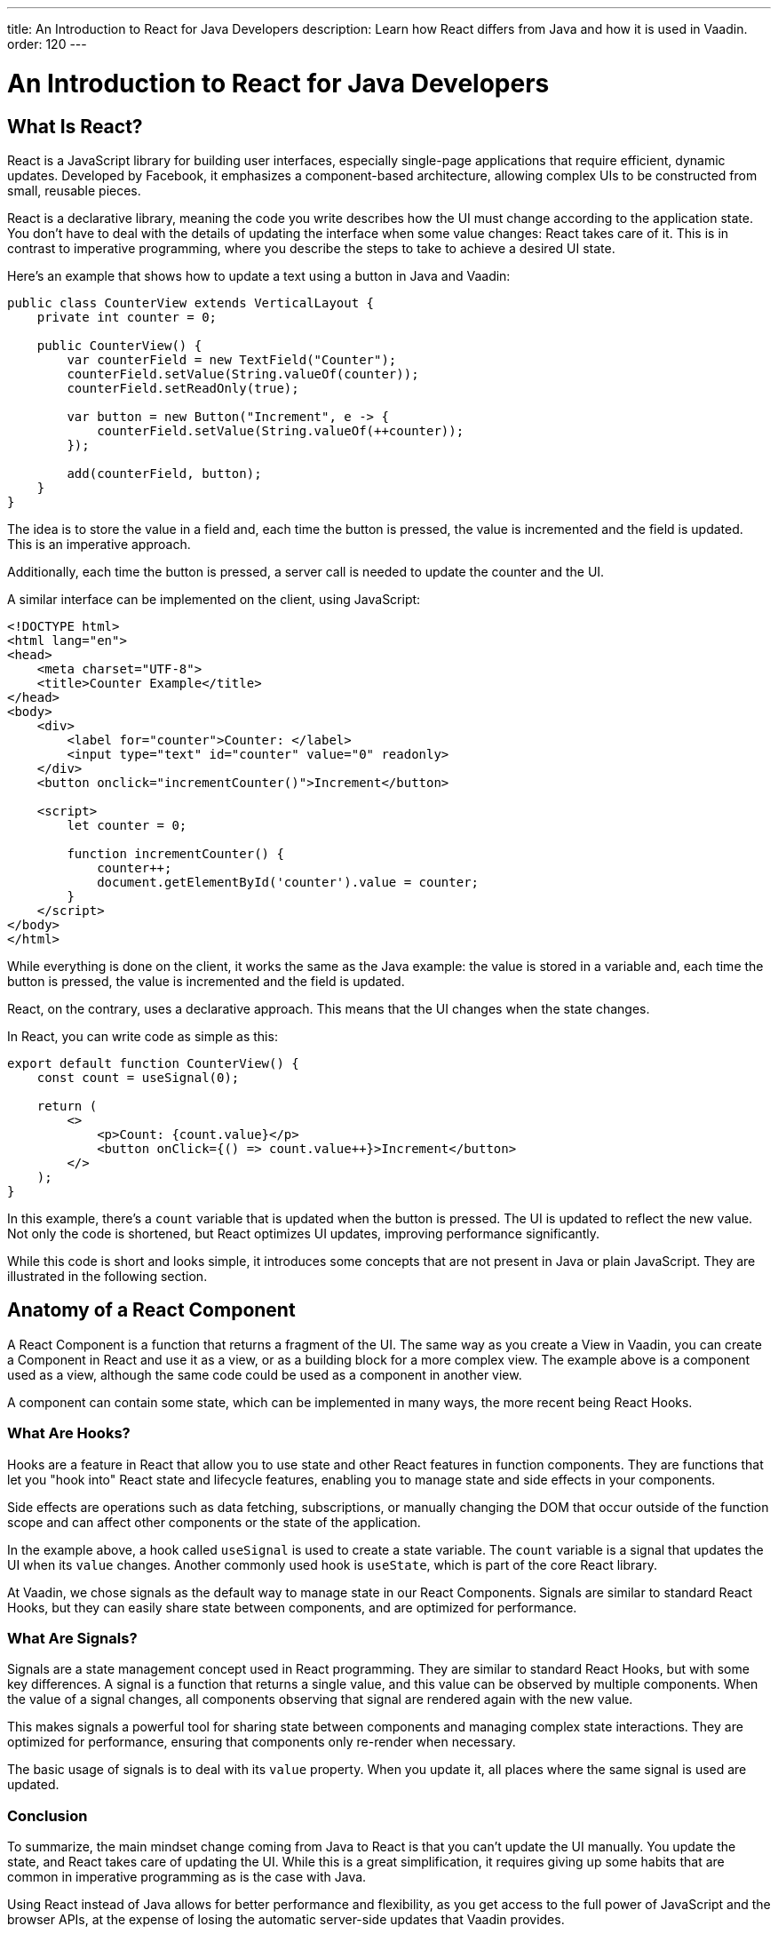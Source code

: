---
title: An Introduction to React for Java Developers
description: Learn how React differs from Java and how it is used in Vaadin.
order: 120
---

= An Introduction to React for Java Developers

== What Is React?

React is a JavaScript library for building user interfaces, especially single-page applications that require efficient, dynamic updates. Developed by Facebook, it emphasizes a component-based architecture, allowing complex UIs to be constructed from small, reusable pieces.

React is a declarative library, meaning the code you write describes how the UI must change according to the application state. You don't have to deal with the details of updating the interface when some value changes: React takes care of it. This is in contrast to imperative programming, where you describe the steps to take to achieve a desired UI state.

Here's an example that shows how to update a text using a button in Java and Vaadin:

[source,java]
----
public class CounterView extends VerticalLayout {
    private int counter = 0;

    public CounterView() {
        var counterField = new TextField("Counter");
        counterField.setValue(String.valueOf(counter));
        counterField.setReadOnly(true);

        var button = new Button("Increment", e -> {
            counterField.setValue(String.valueOf(++counter));
        });

        add(counterField, button);
    }
}
----

The idea is to store the value in a field and, each time the button is pressed, the value is incremented and the field is updated. This is an imperative approach.

Additionally, each time the button is pressed, a server call is needed to update the counter and the UI.

A similar interface can be implemented on the client, using JavaScript:

[source,javascript]
----
<!DOCTYPE html>
<html lang="en">
<head>
    <meta charset="UTF-8">
    <title>Counter Example</title>
</head>
<body>
    <div>
        <label for="counter">Counter: </label>
        <input type="text" id="counter" value="0" readonly>
    </div>
    <button onclick="incrementCounter()">Increment</button>

    <script>
        let counter = 0;

        function incrementCounter() {
            counter++;
            document.getElementById('counter').value = counter;
        }
    </script>
</body>
</html>
----

While everything is done on the client, it works the same as the Java example: the value is stored in a variable and, each time the button is pressed, the value is incremented and the field is updated.

React, on the contrary, uses a declarative approach. This means that the UI changes when the state changes.

In React, you can write code as simple as this:

[source,tsx]
----
export default function CounterView() {
    const count = useSignal(0);

    return (
        <>
            <p>Count: {count.value}</p>
            <button onClick={() => count.value++}>Increment</button>
        </>
    );
}
----

In this example, there's a `count` variable that is updated when the button is pressed. The UI is updated to reflect the new value. Not only the code is shortened, but React optimizes UI updates, improving performance significantly.

While this code is short and looks simple, it introduces some concepts that are not present in Java or plain JavaScript. They are illustrated in the following section.

== Anatomy of a React Component

A React Component is a function that returns a fragment of the UI. The same way as you create a View in Vaadin, you can create a Component in React and use it as a view, or as a building block for a more complex view. The example above is a component used as a view, although the same code could be used as a component in another view.

A component can contain some state, which can be implemented in many ways, the more recent being React Hooks.

=== What Are Hooks?

Hooks are a feature in React that allow you to use state and other React features in function components. They are functions that let you "hook into" React state and lifecycle features, enabling you to manage state and side effects in your components.

Side effects are operations such as data fetching, subscriptions, or manually changing the DOM that occur outside of the function scope and can affect other components or the state of the application.

In the example above, a hook called `useSignal` is used to create a state variable. The `count` variable is a signal that updates the UI when its `value` changes. Another commonly used hook is `useState`, which is part of the core React library.

At Vaadin, we chose signals as the default way to manage state in our React Components. Signals are similar to standard React Hooks, but they can easily share state between components, and are optimized for performance.

=== What Are Signals?

Signals are a state management concept used in React programming. They are similar to standard React Hooks, but with some key differences. A signal is a function that returns a single value, and this value can be observed by multiple components. When the value of a signal changes, all components observing that signal are rendered again with the new value.

This makes signals a powerful tool for sharing state between components and managing complex state interactions. They are optimized for performance, ensuring that components only re-render when necessary.

The basic usage of signals is to deal with its `value` property. When you update it, all places where the same signal is used are updated.

=== Conclusion

To summarize, the main mindset change coming from Java to React is that you can't update the UI manually. You update the state, and React takes care of updating the UI. While this is a great simplification, it requires giving up some habits that are common in imperative programming as is the case with Java.

Using React instead of Java allows for better performance and flexibility, as you get access to the full power of JavaScript and the browser APIs, at the expense of losing the automatic server-side updates that Vaadin provides.

== Why TypeScript

We also chose to implement all our React-based tools using TypeScript, which is a superset of JavaScript that adds static typing. This allows us to provide type safety between Java and React by generating TypeScript code from Java classes.

To demonstrate how it works, let's replicate the original Java example, where the `counter` value is stored on the server. We create a Spring Service annotated with `@BrowserCallable` that will allow us to interact with the server from the client:

[source,java]
----
@BrowserCallable
@AnonymousAllowed
public class CounterService {
    private int counter;

    public int getCounter() {
        return counter;
    }

    public int increment() {
        return ++counter;
    }
}
----

When running the application, a TypeScript file is generated with functions that map public methods. It will look similar to this:

[source,typescript]
----
async function getCounter(): Promise<number> { 
    // call `getCounter` on the server and return the result
}
async function increment(): Promise<number> {
    // call `increment` on the server and return the result
}
----

This way, you can call the server methods from the client, and the TypeScript compiler will check if the method exists and if the parameters are correct.

[NOTE]
You can learn more about broser-callable services in the <<{articles}/hilla/guides/endpoints#browser-callable,corresponding section of the documentation>>.

We can rewrite the React component to use the generated TypeScript functions:

[source,tsx]
----
export default function CounterView() {
    const count = useSignal(0); // <1>

    // Gets the initial value from the server
    useEffect(() => {
        CounterService.getCounter().then((value) => {
            count.value = value; // <2>
        });
    }, []);

    // calls the server to perform the increment and get the updated value
    function increment() {
        CounterService.increment().then((newValue) => {
            count.value = newValue;
        });
    }
    
    return (
        <>
            <p>Count: {count}</p>
            <button onClick={increment}>Increment</button>
        </>
    );
}
----
<1> This is a hook: a signal is created with an initial value of 0 and this initialization is done only once, even if the whole component function is executed every time the component is rendered.
<2> This is a side effect: a service is called to get the initial value from the server. This is encapsulated in a `useEffect` hook to make sure it is executed only once.

While this view looks the same as before, it interacts with the server and preserves the value when reloading the page. Note that this basic example shares the same counter between all connected clients.

React views in Vaadin can use the same Web Components as in Java: just change `button` to `Button` in the example above, import it and you'll get a nice Vaadin button. You can try using a `TextField` and a `VerticalLayout` to achieve the same result as in the Java example.

`useEffect` is a standard React Hook that allows you to run side effects in your components. In this case, we use it to fetch the counter value from the server when the component is mounted. Calling the function directly would execute it every time the component is rendered. This would happen because React runs the component function each time it needs to render it. Hooks are a way to avoid running the same code more than necessary.

== Understanding references in Java and React

In Java, passing references to objects is a fundamental concept. You can pass an object reference to methods or constructors, allowing direct manipulation of the object.

[source,java]
----
public class Example {
    public void modifyObject(MyObject obj) {
        obj.setValue("new value");
    }
}

MyObject obj = new MyObject();
Example example = new Example();
example.modifyObject(obj);
----

In React, data is passed to components via props, which are immutable within the child component. This means that you can't change the value of a prop inside a component. If you need to change the value, you should pass a function that will update the value in the parent component. In Java, you might use methods and constructors to pass data into objects and retrieve data via getters, while React components receive data through props and use callbacks to communicate with parent components.

[source,tsx]
----
type ChildComponentProps = {
  count: number;
  increment: () => void;
};

function ChildComponent({ count, increment }: ChildComponentProps) {
  return (
      <>
          <p>Count: {count}</p>
          <Button onClick={increment}>Increment</Button>
      </>
  );
};

export default function ParentComponent() {
  const count = useSignal(0);

  // a callback function passed to the child component
  const increment = () => {
    count.value++;
  }

  return <ChildComponent count={count.value} increment={increment} />;
};
----

== Hierarchy in Java and React

In Java, interfaces define a contract that classes can implement, ensuring certain methods are present.

[source,java]
----
public interface MyInterface {
    void performAction();
}

public class MyComponent implements MyInterface {
    public void performAction() {
        // Implementation
    }
}
----

React does not support interfaces in the same way. Instead, it relies on the structure of props and the functional nature of components to enforce contracts implicitly.

[source,tsx]
----
type ChildComponentProps = {
    action: () => void;
};

function ChildComponent({ action }: ChildComponentProps) {
    useEffect(() => {
        action();
    }, [action]);

    return <div>Child component content</div>;
};

export default function ParentComponent() {
  return <ChildComponent action={() => console.log("Action performed")} />;
};
----

== Routing

Vaadin uses the React Router by default. This is the most commonly used router in React applications. By default, this router is configured manually, but Vaadin is able to generate the routes based the filesystem structure. This way, you can create a new view by creating a new file in the `views` folder.

The filesystem can be used to organize views logically, more or less like packages in Java. The main difference is that the structure is exposed to 
users in form of URLs.

[NOTE]
You can learn more about the file-based router in the <<{articles}/hilla/guides/routing#,corresponding section of the documentation>>.
